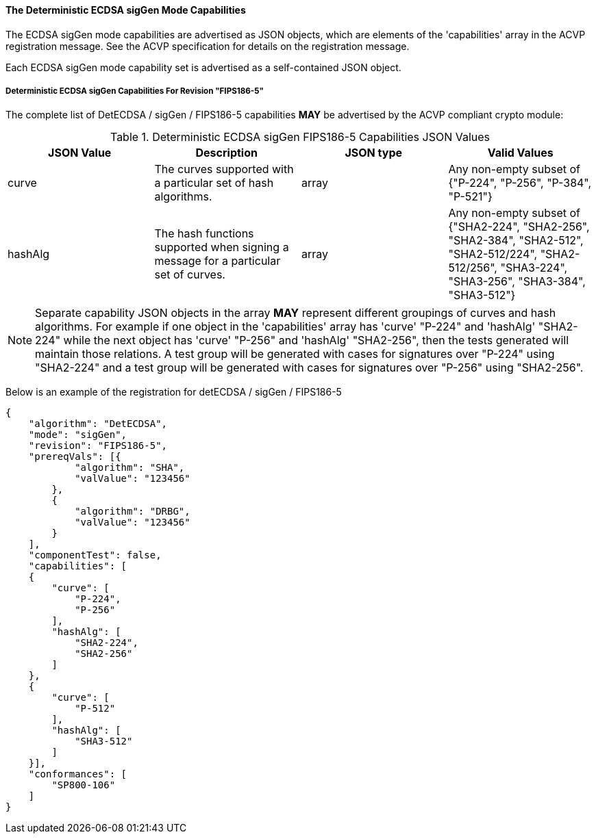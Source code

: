 
[[ecdsa_detsigGen_capabilities]]
==== The Deterministic ECDSA sigGen Mode Capabilities

The ECDSA sigGen mode capabilities are advertised as JSON objects, which are elements of the 'capabilities' array in the ACVP registration message. See the ACVP specification for details on the registration message.

Each ECDSA sigGen mode capability set is advertised as a self-contained JSON object.

[[mode_detsigGenFIPS186-5]]
===== Deterministic ECDSA sigGen Capabilities For Revision "FIPS186-5"

The complete list of DetECDSA / sigGen / FIPS186-5 capabilities *MAY* be advertised by the ACVP compliant crypto module:

[[detsigGen_table_FIPS186-5]]
.Deterministic ECDSA sigGen FIPS186-5 Capabilities JSON Values
|===
| JSON Value | Description | JSON type | Valid Values

| curve | The curves supported with a particular set of hash algorithms. | array | Any non-empty subset of {"P-224", "P-256", "P-384", "P-521"}
| hashAlg | The hash functions supported when signing a message for a particular set of curves. | array | Any non-empty subset of {"SHA2-224", "SHA2-256", "SHA2-384", "SHA2-512", "SHA2-512/224", "SHA2-512/256", "SHA3-224", "SHA3-256", "SHA3-384", "SHA3-512"}
|===

NOTE: Separate capability JSON objects in the array *MAY* represent different groupings of curves and hash algorithms. For example if one object in the 'capabilities' array has 'curve' "P-224" and 'hashAlg' "SHA2-224" while the next object has 'curve' "P-256" and 'hashAlg' "SHA2-256", then the tests generated will maintain those relations. A test group will be generated with cases for signatures over "P-224" using "SHA2-224" and a test group will be generated with cases for signatures over "P-256" using "SHA2-256".

Below is an example of the registration for detECDSA / sigGen / FIPS186-5

[source, json]
----
{
    "algorithm": "DetECDSA",
    "mode": "sigGen",
    "revision": "FIPS186-5",
    "prereqVals": [{
            "algorithm": "SHA",
            "valValue": "123456"
        },
        {
            "algorithm": "DRBG",
            "valValue": "123456"
        }
    ],
    "componentTest": false,
    "capabilities": [
    {
        "curve": [
            "P-224",
            "P-256"
        ],
        "hashAlg": [
            "SHA2-224",
            "SHA2-256"
        ]
    },
    {
        "curve": [
            "P-512"
        ],
        "hashAlg": [
            "SHA3-512"
        ]
    }],
    "conformances": [
        "SP800-106"
    ]
}
----
